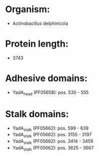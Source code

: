 * Organism:
- Actinobacillus delphinicola
* Protein length:
- 3743
* Adhesive domains:
- YadA_head (PF05658): pos. 530 - 555
* Stalk domains:
- YadA_stalk (PF05662): pos. 599 - 639
- YadA_stalk (PF05662): pos. 3155 - 3197
- YadA_stalk (PF05662): pos. 3414 - 3459
- YadA_stalk (PF05662): pos. 3625 - 3667

